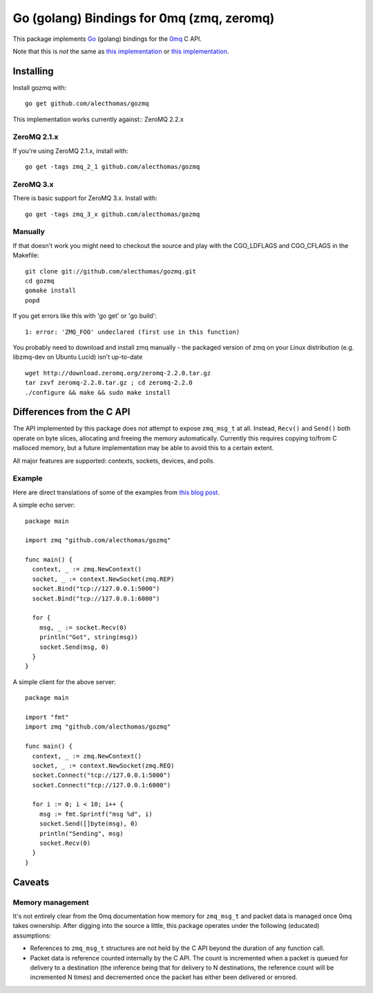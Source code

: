 Go (golang) Bindings for 0mq (zmq, zeromq)
##########################################
This package implements `Go <http://golang.org>`_ (golang) bindings for the `0mq
<http://zeromq.org>`_ C API.

Note that this is *not* the same as
`this implementation <http://github.com/boggle/gozero>`_ or
`this implementation <http://code.google.com/p/gozmq/>`_.

Installing
==========
Install gozmq with::

  go get github.com/alecthomas/gozmq

This implementation works currently against:: ZeroMQ 2.2.x

ZeroMQ 2.1.x
------------

If you're using ZeroMQ 2.1.x, install with::

  go get -tags zmq_2_1 github.com/alecthomas/gozmq

ZeroMQ 3.x
----------

There is basic support for ZeroMQ 3.x. Install with::

  go get -tags zmq_3_x github.com/alecthomas/gozmq

Manually
--------
If that doesn't work you might need to checkout the source and play with the
CGO_LDFLAGS and CGO_CFLAGS in the Makefile::

  git clone git://github.com/alecthomas/gozmq.git
  cd gozmq
  gomake install
  popd

If you get errors like this with 'go get' or 'go build'::

  1: error: 'ZMQ_FOO' undeclared (first use in this function)

You probably need to download and install zmq manually - the packaged version
of zmq on your Linux distribution (e.g. libzmq-dev on Ubuntu Lucid) isn't
up-to-date ::

  wget http://download.zeromq.org/zeromq-2.2.0.tar.gz
  tar zxvf zeromq-2.2.0.tar.gz ; cd zeromq-2.2.0
  ./configure && make && sudo make install

Differences from the C API
==========================
The API implemented by this package does not attempt to expose ``zmq_msg_t`` at
all. Instead, ``Recv()`` and ``Send()`` both operate on byte slices, allocating
and freeing the memory automatically. Currently this requires copying to/from C
malloced memory, but a future implementation may be able to avoid this to a
certain extent.

All major features are supported: contexts, sockets, devices, and polls.

Example
-------
Here are direct translations of some of the examples from `this blog post
<http://nichol.as/zeromq-an-introduction>`_.

A simple echo server::

  package main

  import zmq "github.com/alecthomas/gozmq"

  func main() {
    context, _ := zmq.NewContext()
    socket, _ := context.NewSocket(zmq.REP)
    socket.Bind("tcp://127.0.0.1:5000")
    socket.Bind("tcp://127.0.0.1:6000")

    for {
      msg, _ := socket.Recv(0)
      println("Got", string(msg))
      socket.Send(msg, 0)
    }
  }

A simple client for the above server::

  package main

  import "fmt"
  import zmq "github.com/alecthomas/gozmq"

  func main() {
    context, _ := zmq.NewContext()
    socket, _ := context.NewSocket(zmq.REQ)
    socket.Connect("tcp://127.0.0.1:5000")
    socket.Connect("tcp://127.0.0.1:6000")

    for i := 0; i < 10; i++ {
      msg := fmt.Sprintf("msg %d", i)
      socket.Send([]byte(msg), 0)
      println("Sending", msg)
      socket.Recv(0)
    }
  }

Caveats
=======

Memory management
-----------------
It's not entirely clear from the 0mq documentation how memory for ``zmq_msg_t``
and packet data is managed once 0mq takes ownership. After digging into the
source a little, this package operates under the following (educated)
assumptions:

- References to ``zmq_msg_t`` structures are not held by the C API beyond the
  duration of any function call.
- Packet data is reference counted internally by the C API. The count is
  incremented when a packet is queued for delivery to a destination (the
  inference being that for delivery to N destinations, the reference count will
  be incremented N times) and decremented once the packet has either been
  delivered or errored.
